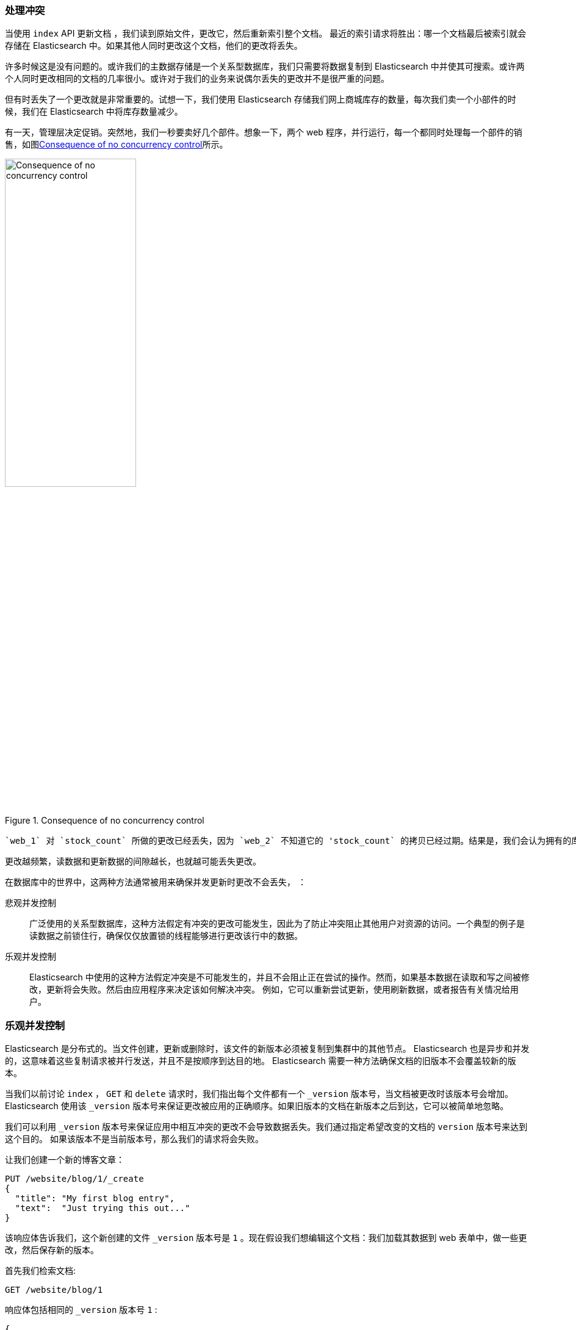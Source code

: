 [[version-control]]
=== 处理冲突

当使用 `index` API 更新文档 ((("conflicts", "dealing with")))，我们读到原始文件，更改它，然后重新索引整个文档。 最近的索引请求将胜出：哪一个文档最后被索引就会存储在 Elasticsearch 中。如果其他人同时更改这个文档，他们的更改将丢失。

许多时候这是没有问题的。或许我们的主数据存储是一个关系型数据库，我们只需要将数据复制到 Elasticsearch 中并使其可搜索。或许两个人同时更改相同的文档的几率很小。或许对于我们的业务来说偶尔丢失的更改并不是很严重的问题。

但有时丢失了一个更改就是非常重要的。试想一下，我们使用 Elasticsearch 存储我们网上商城库存的数量，每次我们卖一个小部件的时候，我们在 Elasticsearch 中将库存数量减少。

有一天，管理层决定促销。突然地，我们一秒要卖好几个部件。想象一下，两个 web 程序，并行运行，每一个都同时处理每一个部件的销售，如图<<img-data-lww>>所示。

[[img-data-lww]]
.Consequence of no concurrency control
image::images/elas_0301.png["Consequence of no concurrency control",width="50%",align="center"]

 `web_1` 对 `stock_count` 所做的更改已经丢失，因为 `web_2` 不知道它的 'stock_count` 的拷贝已经过期。结果是，我们会认为拥有的库存多于部件的实际数量，我们就会因为卖给他们并不存在的库存而使客户失望。

更改越频繁，读数据和更新数据的间隙越长，也就越可能丢失更改。

在数据库中的世界中，这两种方法通常被用来确保并发更新时更改不会丢失， ((("pessimistic concurrency control")))((("concurrency control")))：

悲观并发控制::

广泛使用的关系型数据库，这种方法假定有冲突的更改可能发生，因此为了防止冲突阻止其他用户对资源的访问。一个典型的例子是读数据之前锁住行，确保仅仅放置锁的线程能够进行更改该行中的数据。

乐观并发控制::

Elasticsearch 中使用的((("optimistic concurrency control")))这种方法假定冲突是不可能发生的，并且不会阻止正在尝试的操作。然而，如果基本数据在读取和写之间被修改，更新将会失败。然后由应用程序来决定该如何解决冲突。 例如，它可以重新尝试更新，使用刷新数据，或者报告有关情况给用户。

[[optimistic-concurrency-control]]
=== 乐观并发控制

Elasticsearch 是分布式的。当文件((("concurrency control", "optimistic")))创建，更新或删除时，该文件的新版本必须被复制到集群中的其他节点。 Elasticsearch 也是异步和并发的，这意味着这些复制请求被并行发送，并且不是按顺序到达目的地。 Elasticsearch 需要一种方法确保文档的旧版本不会覆盖较新的版本。

当我们以前讨论 `index` ， `GET` 和 `delete` 请求时，我们指出每个文件都有一个 `_version` 版本号，当文档被更改时该版本号会增加。Elasticsearch 使用该 `_version` 版本号来保证更改被应用的正确顺序。如果旧版本的文档在新版本之后到达，它可以被简单地忽略。

我们可以利用 `_version` 版本号来保证((("version number (documents)", "using to avoid conflicts")))应用中相互冲突的更改不会导致数据丢失。我们通过指定希望改变的文档的 `version` 版本号来达到这个目的。 如果该版本不是当前版本号，那么我们的请求将会失败。

让我们创建一个新的博客文章：

[source,js]
--------------------------------------------------
PUT /website/blog/1/_create
{
  "title": "My first blog entry",
  "text":  "Just trying this out..."
}
--------------------------------------------------
// SENSE: 030_Data/40_Concurrency.json

该响应体告诉我们，这个新创建的文件 `_version` 版本号是 `1` 。现在假设我们想编辑这个文档：我们加载其数据到 web 表单中，做一些更改，然后保存新的版本。

首先我们检索文档:

[source,js]
--------------------------------------------------
GET /website/blog/1
--------------------------------------------------
// SENSE: 030_Data/40_Concurrency.json

响应体包括相同的 `_version` 版本号 `1` :

[source,js]
--------------------------------------------------
{
  "_index" :   "website",
  "_type" :    "blog",
  "_id" :      "1",
  "_version" : 1,
  "found" :    true,
  "_source" :  {
      "title": "My first blog entry",
      "text":  "Just trying this out..."
  }
}
--------------------------------------------------

现在，当我们试图通过重建文档的索引来保存修改，我们指定 `version` 为更改前生效的版本：

[source,js]
--------------------------------------------------
PUT /website/blog/1?version=1 <1>
{
  "title": "My first blog entry",
  "text":  "Starting to get the hang of this..."
}
--------------------------------------------------
// SENSE: 030_Data/40_Concurrency.json
<1> 如果这个文档的当前 `_version` 在我们的索引中版本是 `1` ，我们希望本次更新成功

该请求成功，并且响应体告诉我们， `_version` 已经增加至 `2` ：

[source,js]
--------------------------------------------------
{
  "_index":   "website",
  "_type":    "blog",
  "_id":      "1",
  "_version": 2
  "created":  false
}
--------------------------------------------------
// SENSE: 030_Data/40_Concurrency.json

但是，如果我们重新运行相同的索引请求，仍旧指定 `version=1` ，Elasticsearch 返回 `409 Conflict` HTTP响应码，和一个响应体如下所示：

[source,js]
--------------------------------------------------
{
   "error": {
      "root_cause": [
         {
            "type": "version_conflict_engine_exception",
            "reason": "[blog][1]: version conflict, current [2], provided [1]",
            "index": "website",
            "shard": "3"
         }
      ],
      "type": "version_conflict_engine_exception",
      "reason": "[blog][1]: version conflict, current [2], provided [1]",
      "index": "website",
      "shard": "3"
   },
   "status": 409
}
--------------------------------------------------
// SENSE: 030_Data/40_Concurrency.json


这告诉我们在 Elasticsearch 中这个文档的当前 `_version` 版本号是 `2` , 但是我们指定的更新版本号为 `1` .

我们现在怎么做取决于我们的应用需求。我们可以告诉用户说别人已经更改了文档，并且在再次保存之前查看这些更改项。可替换地，在以前的 `stock_count` 情况下，我们可以检索到最新的文档并应用这些更改。

所有的 API ，无论是更新或删除一个文档，都会接受 `version` 参数，这允许你在代码中使用乐观的并发控制，是非常有意义的。

==== 使用来自外部系统的版本

一个常见的设置是使用其它数据库作为主要的数据存储，使用 Elasticsearch 做数据检索，((("version number (documents)", "using an external version number")))((("external version numbers"))) 这意味着主数据库的所有更改发生时都需要被拷贝到 Elasticsearch ，如果多个进程负责这一数据同步，你可能遇到类似于先前描述的并发问题。

如果你的主数据库已经有了版本号 --或一个能作为版本号的字段值比如 `timestamp` --那么你就可以在 Elasticsearch 中通过加 `version_type=external` 到查询串的方式重用这些相同的版本号，((("query strings", "version_type=external")))版本号必须是大于零的整数，且小于 `9.2E+18` --在 Java 中的 `long` 正数值。

外部版本号的处理方式和我们之前讨论的内部版本号的处理方式有些不同，Elasticsearch 核查当前 `_version` 是否少于指定的版本，而不是检查该当前 `_version` 是否和请求中指定的版本号相同。如果请求成功时，外部的版本号被存储为文档的新 `_version` 。

外部版本号不仅在索引和删除请求是需要指定，而且在创建新文档时也需要指定。

例如，要创建一个新的具有外部版本号 `5` 的博客文章，我们可以做到以下几点：

[source,js]
--------------------------------------------------
PUT /website/blog/2?version=5&version_type=external
{
  "title": "My first external blog entry",
  "text":  "Starting to get the hang of this..."
}
--------------------------------------------------
// SENSE: 030_Data/40_External_versions.json

在这个响应中，我们能看到当前的 `_version` 版本号是 `5` :

[source,js]
--------------------------------------------------
{
  "_index":   "website",
  "_type":    "blog",
  "_id":      "2",
  "_version": 5,
  "created":  true
}
--------------------------------------------------

现在我们更新这个文档，指定一个新的 `version` 版本号是 `10` :

[source,js]
--------------------------------------------------
PUT /website/blog/2?version=10&version_type=external
{
  "title": "My first external blog entry",
  "text":  "This is a piece of cake..."
}
--------------------------------------------------
// SENSE: 030_Data/40_External_versions.json

请求成功并将当前 `_version` 设为 `10` :

[source,js]
--------------------------------------------------
{
  "_index":   "website",
  "_type":    "blog",
  "_id":      "2",
  "_version": 10,
  "created":  false
}
--------------------------------------------------

如果你要重新运行此请求时，它会失败，并返回像我们以前看到的同样的冲突错误，因为指定的外部版本号不能比 Elasticsearch 当前版本更高。
